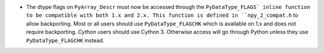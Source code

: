 * The dtype flags on ``PyArray_Descr`` must now be accessed through the
  ``PyDataType_FLAGS` inline function to be compatible with both 1.x and 2.x.
  This function is defined in ``npy_2_compat.h`` to allow backporting.
  Most or all users should use ``PyDataType_FLAGCHK`` which is available on
  1.x and does not require backporting.
  *Cython* users should use Cython 3.  Otherwise access will go through Python
  unless they use ``PyDataType_FLAGCHK`` instead.
